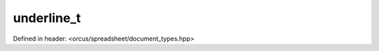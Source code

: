 underline_t
===========

Defined in header: <orcus/spreadsheet/document_types.hpp>

.. doxygenstruct:: orcus::spreadsheet::underline_t
   :members: